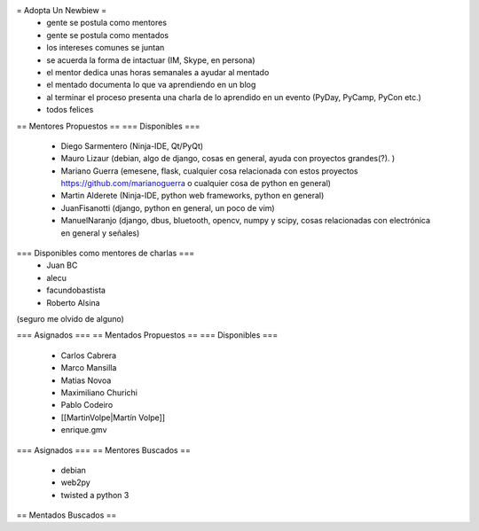= Adopta Un Newbiew =
 * gente se postula como mentores
 * gente se postula como mentados
 * los intereses comunes se juntan
 * se acuerda la forma de intactuar (IM, Skype, en persona)
 * el mentor dedica unas horas semanales a ayudar al mentado
 * el mentado documenta lo que va aprendiendo en un blog
 * al terminar el proceso presenta una charla de lo aprendido en un evento (PyDay, PyCamp, PyCon etc.)
 * todos felices

== Mentores Propuestos ==
=== Disponibles ===
 * Diego Sarmentero (Ninja-IDE, Qt/PyQt)
 * Mauro Lizaur (debian, algo de django, cosas en general, ayuda con proyectos grandes(?). )
 * Mariano Guerra (emesene, flask, cualquier cosa relacionada con estos proyectos https://github.com/marianoguerra o cualquier cosa de python en general)
 * Martin Alderete (Ninja-IDE, python web frameworks, python en general)
 * JuanFisanotti (django, python en general, un poco de vim)
 * ManuelNaranjo (django, dbus, bluetooth, opencv, numpy y scipy, cosas relacionadas con electrónica en general y señales)

=== Disponibles como mentores de charlas ===
 * Juan BC
 * alecu
 * facundobastista
 * Roberto Alsina

(seguro me olvido de alguno)

=== Asignados ===
== Mentados Propuestos ==
=== Disponibles ===

 * Carlos Cabrera
 * Marco Mansilla
 * Matias Novoa
 * Maximiliano Churichi
 * Pablo Codeiro
 * [[MartinVolpe|Martín Volpe]]
 * enrique.gmv

=== Asignados ===
== Mentores Buscados ==
 * debian
 * web2py
 * twisted a python 3

== Mentados Buscados ==

